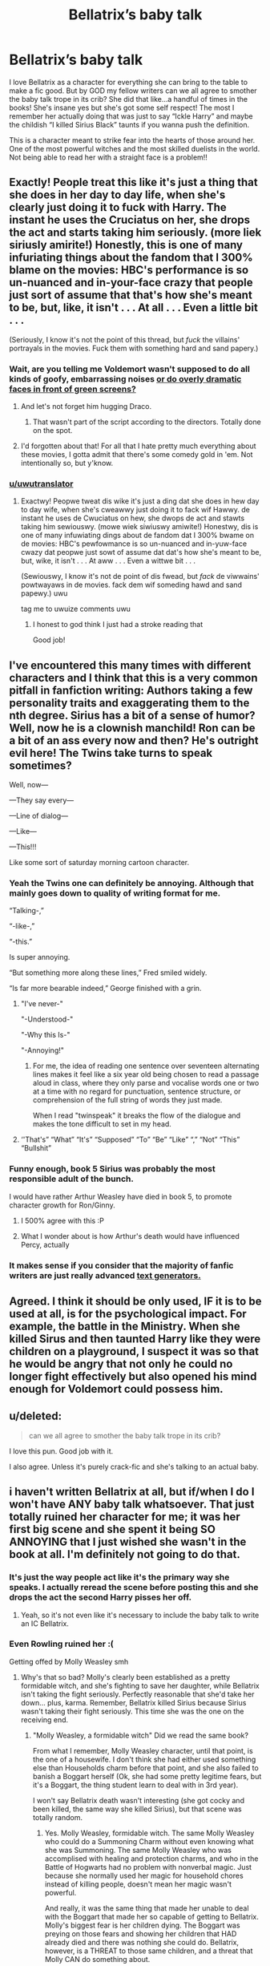 #+TITLE: Bellatrix’s baby talk

* Bellatrix’s baby talk
:PROPERTIES:
:Author: The_Black_Hart
:Score: 60
:DateUnix: 1563648352.0
:DateShort: 2019-Jul-20
:FlairText: Discussion
:END:
I love Bellatrix as a character for everything she can bring to the table to make a fic good. But by GOD my fellow writers can we all agree to smother the baby talk trope in its crib? She did that like...a handful of times in the books! She's insane yes but she's got some self respect! The most I remember her actually doing that was just to say “Ickle Harry” and maybe the childish “I killed Sirius Black” taunts if you wanna push the definition.

This is a character meant to strike fear into the hearts of those around her. One of the most powerful witches and the most skilled duelists in the world. Not being able to read her with a straight face is a problem!!


** Exactly! People treat this like it's just a thing that she does in her day to day life, when she's clearly just doing it to fuck with Harry. The instant he uses the Cruciatus on her, she drops the act and starts taking him seriously. (more liek siriusly amirite!) Honestly, this is one of many infuriating things about the fandom that I 300% blame on the movies: HBC's performance is so un-nuanced and in-your-face crazy that people just sort of assume that that's how she's meant to be, but, like, it isn't . . . At all . . . Even a little bit . . .

(Seriously, I know it's not the point of this thread, but /fuck/ the villains' portrayals in the movies. Fuck them with something hard and sand papery.)
:PROPERTIES:
:Author: DeliSoupItExplodes
:Score: 60
:DateUnix: 1563651266.0
:DateShort: 2019-Jul-21
:END:

*** Wait, are you telling me Voldemort wasn't supposed to do all kinds of goofy, embarrassing noises [[https://www.youtube.com/watch?v=pDyXZuvMaFc][or do overly dramatic faces in front of green screens?]]
:PROPERTIES:
:Author: VCXXXXX
:Score: 23
:DateUnix: 1563657127.0
:DateShort: 2019-Jul-21
:END:

**** And let's not forget him hugging Draco.
:PROPERTIES:
:Author: emong757
:Score: 14
:DateUnix: 1563661022.0
:DateShort: 2019-Jul-21
:END:

***** That wasn't part of the script according to the directors. Totally done on the spot.
:PROPERTIES:
:Author: NoxIsAGoodBoy
:Score: 8
:DateUnix: 1563697459.0
:DateShort: 2019-Jul-21
:END:


**** I'd forgotten about that! For all that I hate pretty much everything about these movies, I gotta admit that there's some comedy gold in 'em. Not intentionally so, but y'know.
:PROPERTIES:
:Author: DeliSoupItExplodes
:Score: 5
:DateUnix: 1563658792.0
:DateShort: 2019-Jul-21
:END:


*** [[/u/uwutranslator][u/uwutranslator]]
:PROPERTIES:
:Author: 1wsx2edc
:Score: 7
:DateUnix: 1563659823.0
:DateShort: 2019-Jul-21
:END:

**** Exactwy! Peopwe tweat dis wike it's just a ding dat she does in hew day to day wife, when she's cweawwy just doing it to fack wif Hawwy. de instant he uses de Cwuciatus on hew, she dwops de act and stawts taking him sewiouswy. (mowe wiek siwiuswy amiwite!) Honestwy, dis is one of many infuwiating dings about de fandom dat I 300% bwame on de movies: HBC's pewfowmance is so un-nuanced and in-yuw-face cwazy dat peopwe just sowt of assume dat dat's how she's meant to be, but, wike, it isn't . . . At aww . . . Even a wittwe bit . . .

(Sewiouswy, I know it's not de point of dis fwead, but /fack/ de viwwains' powtwayaws in de movies. fack dem wif someding hawd and sand papewy.) uwu

tag me to uwuize comments uwu
:PROPERTIES:
:Author: uwutranslator
:Score: 16
:DateUnix: 1563661640.0
:DateShort: 2019-Jul-21
:END:

***** I honest to god think I just had a stroke reading that

Good job!
:PROPERTIES:
:Author: phantomfyre
:Score: 4
:DateUnix: 1563696419.0
:DateShort: 2019-Jul-21
:END:


** I've encountered this many times with different characters and I think that this is a very common pitfall in fanfiction writing: Authors taking a few personality traits and exaggerating them to the nth degree. Sirius has a bit of a sense of humor? Well, now he is a clownish manchild! Ron can be a bit of an ass every now and then? He's outright evil here! The Twins take turns to speak sometimes?

Well, now---

---They say every---

---Line of dialog---

---Like---

---This!!!

Like some sort of saturday morning cartoon character.
:PROPERTIES:
:Author: VCXXXXX
:Score: 36
:DateUnix: 1563656957.0
:DateShort: 2019-Jul-21
:END:

*** Yeah the Twins one can definitely be annoying. Although that mainly goes down to quality of writing format for me.

“Talking-,”

“-like-,”

“-this.”

Is super annoying.

“But something more along these lines,” Fred smiled widely.

“Is far more bearable indeed,” George finished with a grin.
:PROPERTIES:
:Author: The_Black_Hart
:Score: 38
:DateUnix: 1563657095.0
:DateShort: 2019-Jul-21
:END:

**** "I've never-"

"-Understood-"

"-Why this Is-"

"-Annoying!"
:PROPERTIES:
:Author: will1707
:Score: 3
:DateUnix: 1563664590.0
:DateShort: 2019-Jul-21
:END:

***** For me, the idea of reading one sentence over seventeen alternating lines makes it feel like a six year old being chosen to read a passage aloud in class, where they only parse and vocalise words one or two at a time with no regard for punctuation, sentence structure, or comprehension of the full string of words they just made.

When I read "twinspeak" it breaks the flow of the dialogue and makes the tone difficult to set in my head.
:PROPERTIES:
:Author: Anchupom
:Score: 8
:DateUnix: 1563703545.0
:DateShort: 2019-Jul-21
:END:


**** ‘'That's” “What” “It's” “Supposed” “To” “Be” “Like” “,” “Not” “This” “Bullshit”
:PROPERTIES:
:Score: 2
:DateUnix: 1563717898.0
:DateShort: 2019-Jul-21
:END:


*** Funny enough, book 5 Sirius was probably the most responsible adult of the bunch.

I would have rather Arthur Weasley have died in book 5, to promote character growth for Ron/Ginny.
:PROPERTIES:
:Score: 14
:DateUnix: 1563676088.0
:DateShort: 2019-Jul-21
:END:

**** I 500% agree with this :P
:PROPERTIES:
:Author: dark_case123
:Score: 2
:DateUnix: 1563713428.0
:DateShort: 2019-Jul-21
:END:


**** What I wonder about is how Arthur's death would have influenced Percy, actually
:PROPERTIES:
:Author: a_sack_of_hamsters
:Score: 1
:DateUnix: 1563836003.0
:DateShort: 2019-Jul-23
:END:


*** It makes sense if you consider that the majority of fanfic writers are just really advanced [[https://en.wikipedia.org/wiki/OpenAI#GPT2][text generators.]]
:PROPERTIES:
:Author: BiteSizedHuman
:Score: 3
:DateUnix: 1563668602.0
:DateShort: 2019-Jul-21
:END:


** Agreed. I think it should be only used, IF it is to be used at all, is for the psychological impact. For example, the battle in the Ministry. When she killed Sirus and then taunted Harry like they were children on a playground, I suspect it was so that he would be angry that not only he could no longer fight effectively but also opened his mind enough for Voldemort could possess him.
:PROPERTIES:
:Author: RealHellpony
:Score: 14
:DateUnix: 1563648879.0
:DateShort: 2019-Jul-20
:END:


** u/deleted:
#+begin_quote
  can we all agree to smother the baby talk trope in its crib?
#+end_quote

I love this pun. Good job with it.

I also agree. Unless it's purely crack-fic and she's talking to an actual baby.
:PROPERTIES:
:Score: 13
:DateUnix: 1563673960.0
:DateShort: 2019-Jul-21
:END:


** i haven't written Bellatrix at all, but if/when I do I won't have ANY baby talk whatsoever. That just totally ruined her character for me; it was her first big scene and she spent it being SO ANNOYING that I just wished she wasn't in the book at all. I'm definitely not going to do that.
:PROPERTIES:
:Author: Dina-M
:Score: 6
:DateUnix: 1563655080.0
:DateShort: 2019-Jul-21
:END:

*** It's just the way people act like it's the primary way she speaks. I actually reread the scene before posting this and she drops the act the second Harry pisses her off.
:PROPERTIES:
:Author: The_Black_Hart
:Score: 10
:DateUnix: 1563655149.0
:DateShort: 2019-Jul-21
:END:

**** Yeah, so it's not even like it's necessary to include the baby talk to write an IC Bellatrix.
:PROPERTIES:
:Author: Dina-M
:Score: 4
:DateUnix: 1563655215.0
:DateShort: 2019-Jul-21
:END:


*** Even Rowling ruined her :(

Getting offed by Molly Weasley smh
:PROPERTIES:
:Author: ladyaribeth19
:Score: 2
:DateUnix: 1563714149.0
:DateShort: 2019-Jul-21
:END:

**** Why's that so bad? Molly's clearly been established as a pretty formidable witch, and she's fighting to save her daughter, while Bellatrix isn't taking the fight seriously. Perfectly reasonable that she'd take her down... plus, karma. Remember, Bellatrix killed Sirius because Sirius wasn't taking their fight seriously. This time she was the one on the receiving end.
:PROPERTIES:
:Author: Dina-M
:Score: 0
:DateUnix: 1563721648.0
:DateShort: 2019-Jul-21
:END:

***** "Molly Weasley, a formidable witch" Did we read the same book?

From what I remember, Molly Weasley character, until that point, is the one of a housewife. I don't think she had either used something else than Households charm before that point, and she also failed to banish a Boggart herself (Ok, she had some pretty legitime fears, but it's a Boggart, the thing student learn to deal with in 3rd year).

I won't say Bellatrix death wasn't interesting (she got cocky and been killed, the same way she killed Sirius), but that scene was totally random.
:PROPERTIES:
:Author: PlusMortgage
:Score: 6
:DateUnix: 1563725594.0
:DateShort: 2019-Jul-21
:END:

****** Yes. Molly Weasley, formidable witch. The same Molly Weasley who could do a Summoning Charm without even knowing what she was Summoning. The same Molly Weasley who was accomplised with healing and protection charms, and who in the Battle of Hogwarts had no problem with nonverbal magic. Just because she normally used her magic for household chores instead of killing people, doesn't mean her magic wasn't powerful.

And really, it was the same thing that made her unable to deal with the Boggart that made her so capable of getting to Bellatrix. Molly's biggest fear is her children dying. The Boggart was preying on those fears and showing her children that HAD already died and there was nothing she could do. Bellatrix, however, is a THREAT to those same children, and a threat that Molly CAN do something about.

You're making the same mistake as Bellatrix: Just because someone isn't the most obvious warrior, doesn't mean they can't be dangerous if you threaten their loved ones.
:PROPERTIES:
:Author: Dina-M
:Score: 5
:DateUnix: 1563731732.0
:DateShort: 2019-Jul-21
:END:


** No way! Go the total other direction with this! Here's what I'm thinkin: Bellatrix ONLY baby talks in a fic! WHY? Because she's actually severely developmentally stunted, and has the mental age of like, an eight year old or something. Boom. Do it serious, do it live, and you got yourself a really horribly sad case of a disabled woman being groomed and taken advantage of by terrorists because she doesn't actually GET that any of the spells she's using are bad. She doesn't GET that hurting people and death is a real, permanent thing. She just thinks it's all some big, fun game.

(And from this you can also get your redeemed Bellatrix story too, so there you go!)
:PROPERTIES:
:Author: Regular_Bus
:Score: 9
:DateUnix: 1563688502.0
:DateShort: 2019-Jul-21
:END:

*** By god i'd read the shit out of this
:PROPERTIES:
:Author: RoadKill_03
:Score: 4
:DateUnix: 1563715677.0
:DateShort: 2019-Jul-21
:END:


*** Okay. You win this one. This is a PHENOMENAL idea I have not seen anyone else play with. And it could be fantastic.
:PROPERTIES:
:Author: The_Black_Hart
:Score: 6
:DateUnix: 1563726924.0
:DateShort: 2019-Jul-21
:END:


** I dont like when writers through in words or phrases like " ickle" in the writing but i do like when the say something like "Scared Potter? Going to cry?" Bellatrix said in a mocking babyish tone that made Harry's skin crawl." or something to that effect
:PROPERTIES:
:Author: Proffesor_Lovegood
:Score: 5
:DateUnix: 1563660309.0
:DateShort: 2019-Jul-21
:END:


** I always took the "baby talk" as taunting (sure maybe it's how she likes to taunt enemies that are younger than her but it stops there).

1) she taunts the group of children infront of the othet Death Eaters (from a writer's perspective to show that the Death Eaters feel they have already won b/c how could children dream to compete with them).

2) she taunts Harry after the group of Death Eaters realizes that these children might actually manage to get away and the task of getting the prophecy is ruined. She kills Sirius and taunts Harry to get him to leave the group and chase her (i think she was happy to have killed her cousin but i think the act was done in that moment to hurt Harry and that the taunts was deliberately to get Harry away from the others).
:PROPERTIES:
:Author: RemeberThisPassword
:Score: 3
:DateUnix: 1563693374.0
:DateShort: 2019-Jul-21
:END:


** It is kinda creepy
:PROPERTIES:
:Author: premar16
:Score: 2
:DateUnix: 1563654996.0
:DateShort: 2019-Jul-21
:END:


** I actually kinda like the baby talk since I don't read Bella/Harry and only like her as an antagonist. A side-villain needs something to stand out IMO and the baby talk helps do that for Bellatrix
:PROPERTIES:
:Author: Bleepbloopbotz2
:Score: 2
:DateUnix: 1563648688.0
:DateShort: 2019-Jul-20
:END:

*** I feel like good enough writing can make her stand out. She's Bellatrix Lestrange. You could latch onto anything besides a fairly annoying gimmick to give her a defining trait. Her cruelty, her skill, her ruthlessness, her beauty if you wanted to go that route. I just can't take a character seriously when “Dey tawk wike this”
:PROPERTIES:
:Author: The_Black_Hart
:Score: 13
:DateUnix: 1563649222.0
:DateShort: 2019-Jul-20
:END:

**** Exactly. She's arguably the second most dangerous person in the UK.
:PROPERTIES:
:Author: HighEnergy_Christian
:Score: 1
:DateUnix: 1563680246.0
:DateShort: 2019-Jul-21
:END:


** Ngl, I fairly enjoy the baby talk as it somewhat carries craziness and shows that she's become unhinged after Azkaban. If I were a writer, I think I'd use it in moderation, having Bellatrix use baby talk in a lapse of (even less) sanity.

"Ickle potter-kins needs to Sleep now." With a darker undertone she drew her wand and with a manic grin splitting her face, she muttered out, "Permanently."
:PROPERTIES:
:Author: FrystByte
:Score: 1
:DateUnix: 1563678123.0
:DateShort: 2019-Jul-21
:END:

